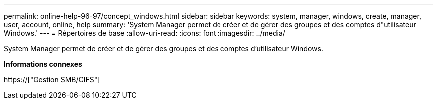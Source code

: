 ---
permalink: online-help-96-97/concept_windows.html 
sidebar: sidebar 
keywords: system, manager, windows, create, manager, user, account, online, help 
summary: 'System Manager permet de créer et de gérer des groupes et des comptes d"utilisateur Windows.' 
---
= Répertoires de base
:allow-uri-read: 
:icons: font
:imagesdir: ../media/


[role="lead"]
System Manager permet de créer et de gérer des groupes et des comptes d'utilisateur Windows.

*Informations connexes*

https://["Gestion SMB/CIFS"]
